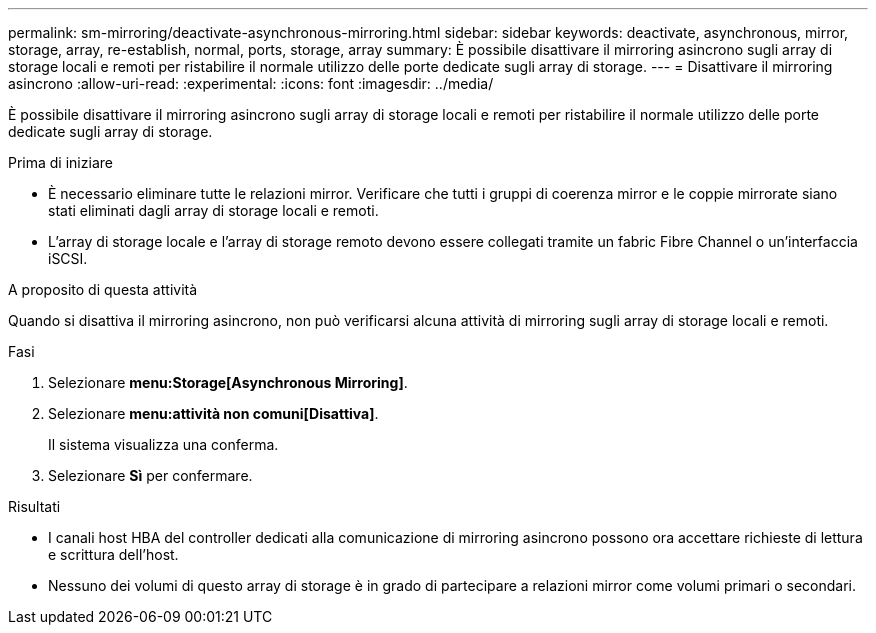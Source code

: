 ---
permalink: sm-mirroring/deactivate-asynchronous-mirroring.html 
sidebar: sidebar 
keywords: deactivate, asynchronous, mirror, storage, array, re-establish, normal, ports, storage, array 
summary: È possibile disattivare il mirroring asincrono sugli array di storage locali e remoti per ristabilire il normale utilizzo delle porte dedicate sugli array di storage. 
---
= Disattivare il mirroring asincrono
:allow-uri-read: 
:experimental: 
:icons: font
:imagesdir: ../media/


[role="lead"]
È possibile disattivare il mirroring asincrono sugli array di storage locali e remoti per ristabilire il normale utilizzo delle porte dedicate sugli array di storage.

.Prima di iniziare
* È necessario eliminare tutte le relazioni mirror. Verificare che tutti i gruppi di coerenza mirror e le coppie mirrorate siano stati eliminati dagli array di storage locali e remoti.
* L'array di storage locale e l'array di storage remoto devono essere collegati tramite un fabric Fibre Channel o un'interfaccia iSCSI.


.A proposito di questa attività
Quando si disattiva il mirroring asincrono, non può verificarsi alcuna attività di mirroring sugli array di storage locali e remoti.

.Fasi
. Selezionare *menu:Storage[Asynchronous Mirroring]*.
. Selezionare *menu:attività non comuni[Disattiva]*.
+
Il sistema visualizza una conferma.

. Selezionare *Sì* per confermare.


.Risultati
* I canali host HBA del controller dedicati alla comunicazione di mirroring asincrono possono ora accettare richieste di lettura e scrittura dell'host.
* Nessuno dei volumi di questo array di storage è in grado di partecipare a relazioni mirror come volumi primari o secondari.

